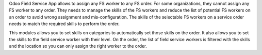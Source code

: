 Odoo Field Service App allows to assign any FS worker to any FS order.
For some organizations, they cannot assign any FS worker to any order.
They needs to manage the skills of the FS workers and reduce the list of
potential FS workers on an order to avoid wrong assignment and mis-configuration.
The skills of the selectable FS workers on a service order needs to match the
required skills to perform the order.

This modules allows you to set skills on categories to automatically set those
skills on the order. It also allows you to set the skills to the field service
worker with their level. On the order, the list of field service workers is
filtered with the skills and the location so you can only assign the right
worker to the order.
